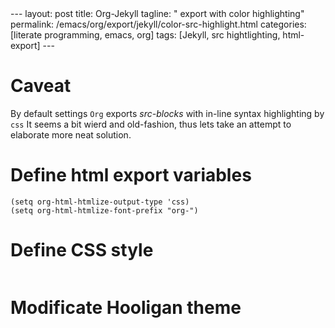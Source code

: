 #+BEGIN_EXPORT html
---
layout: post
title: Org-Jekyll
tagline: " export with color highlighting"
permalink: /emacs/org/export/jekyll/color-src-highlight.html
categories: [literate programming, emacs, org]
tags: [Jekyll, src hightlighting, html-export]
---
#+END_EXPORT

#+STARTUP: showall
#+OPTIONS: tags:nil num:nil \n:nil @:t ::t |:t ^:{} _:{} *:t
#+TOC: headlines 2

* Caveat
  By default settings =Org= exports /src-blocks/ with in-line
  syntax highlighting by =css= It seems a bit wierd and old-fashion,
  thus lets take an attempt to elaborate more neat solution.

* Define html export variables
  #+BEGIN_SRC elisp :results none
  (setq org-html-htmlize-output-type 'css)
  (setq org-html-htmlize-font-prefix "org-")
  #+END_SRC

* Define CSS style
  #+INCLUDE: "/usr/local/share/DVCS/0--key.io/assets/themes/css/org.css" src css

* Modificate Hooligan theme
